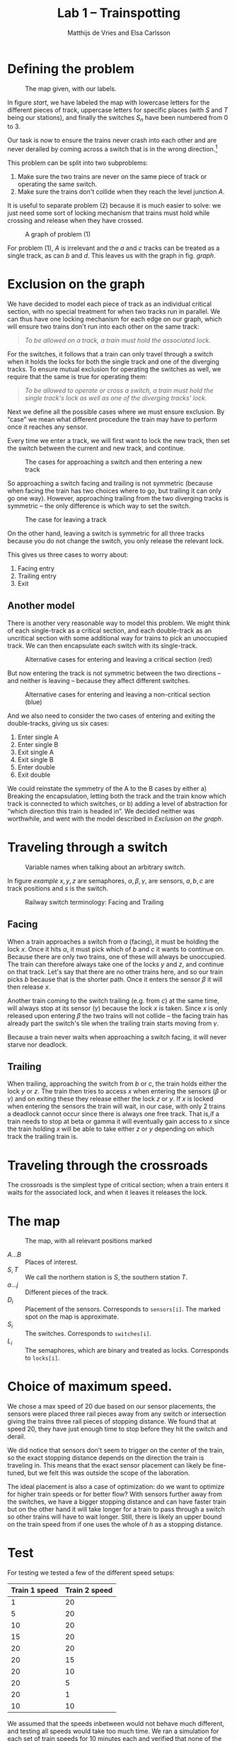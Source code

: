 #+TITLE: Lab 1 -- Trainspotting
#+AUTHOR: Matthijs de Vries and Elsa Carlsson
#+OPTIONS: ':t

# #+BEGIN_abstract
# Nullam tempus.  Donec at pede.  Sed id ligula quis est convallis tempor.  In id erat non orci commodo lobortis.
# #+END_abstract

#+LATEX: \clearpage

* Defining the problem
#+CAPTION: The map given, with our labels.
#+NAME: start
[[./map_start.png]]

In figure [[start]], we have labeled the map with lowercase letters for the different pieces of track, uppercase letters for specific places (with $S$ and $T$ being our stations), and finally the switches $S_n$ have been numbered from 0 to 3.

Our task is now to ensure the trains never crash into each other and are never derailed by coming across a switch that is in the wrong direction.[fn:blocking]

This problem can be split into two subproblems:

1. Make sure the two trains are never on the same piece of track or operating the same switch.
2. Make sure the trains don't collide when they reach the level junction $A$.

It is useful to separate problem (2) because it is much easier to solve: we just need some sort of locking mechanism that trains must hold while crossing and release when they have crossed.

#+NAME: graph
#+CAPTION: A graph of problem (1)
[[./graph.png]]

For problem (1), $A$ is irrelevant and the $a$ and $c$ tracks can be treated as a single track, as can $b$ and $d$. This leaves us with the graph in fig. [[graph]].

[fn:blocking] Sidenote: this means the switches are "blocking"; contrary to most railway switches in the real world they aren't automatically changed by a train going the "wrong way".

* Exclusion on the graph
We have decided to model each piece of track as an individual critical section, with no special treatment for when two tracks run in parallel. We can thus have one locking mechanism for each edge on our graph, which will ensure two trains don't run into each other on the same track:

#+BEGIN_QUOTE
/To be allowed on a track, a train must hold the associated lock./
#+END_QUOTE

For the switches, it follows that a train can only travel through a switch when it holds the locks for both the single track and one of the diverging tracks. To ensure mutual exclusion for operating the switches as well, we require that the same is true for operating them:

#+BEGIN_QUOTE
/To be allowed to operate or cross a switch, a train must hold the single track's lock as well as one of the diverging tracks' lock./
#+END_QUOTE

Next we define all the possible cases where we must ensure exclusion. By "case" we mean what different procedure the train may have to perform once it reaches any sensor.

Every time we enter a track, we will first want to lock the new track, then set the switch between the current and new track, and continue.

#+CAPTION: The cases for approaching a switch and then entering a new track
[[./primary-cases.png]]

So approaching a switch facing and trailing is not symmetric (because when facing the train has two choices where to go, but trailing it can only go one way). However, approaching trailing from the two diverging tracks is symmetric -- the only difference is which way to set the switch.

#+CAPTION: The case for leaving a track
[[./secondary-cases.png]]

On the other hand, leaving a switch is symmetric for all three tracks because you do not change the switch, you only release the relevant lock.

This gives us three cases to worry about:

1. Facing entry
2. Trailing entry
3. Exit

** Another model
There is another very reasonable way to model this problem. We might think of each single-track as a critical section, and each double-track as an uncritical section with some additional way for trains to pick an unoccupied track. We can then encapsulate each switch with its single-track.

#+CAPTION: Alternative cases for entering and leaving a critical section (red)
[[./bad-primary-cases.png]]

But now entering the track is not symmetric between the two directions -- and neither is leaving -- because they affect different switches.

#+CAPTION: Alternative cases for entering and leaving a non-critical section (blue)
[[./bad-secondary-cases.png]]

And we also need to consider the two cases of entering and exiting the double-tracks, giving us six cases:

1. Enter single A
2. Enter single B
3. Exit single A
4. Exit single B
5. Enter double
6. Exit double

We could reinstate the symmetry of the A to the B cases by either a) Breaking the encapsulation, letting both the track and the train know which track is connected to which switches, or b) adding a level of abstraction for "which direction this train is headed in". We decided neither was worthwhile, and went with the model described in [[Exclusion on the graph]].

* Traveling through a switch
#+CAPTION: Variable names when talking about an arbitrary switch.
#+NAME: example
[[./example.png]]

In figure [[example]] $x, y, z$ are semaphores, $\alpha, \beta, \gamma$, are sensors, $a, b, c$ are track positions and $s$ is the switch.

#+CAPTION: Railway switch terminology: Facing and Trailing
#+ATTR_LATEX: :width 5cm
[[./trailing-facing.png]]

** Facing
When a train approaches a switch from $a$ (facing), it must be holding the lock $x$. Once it hits $\alpha$, it must pick which of $b$ and $c$ it wants to continue on. Because there are only two trains, one of these will always be unoccupied. The train can therefore always take one of the locks $y$ and $z$, and continue on that track. Let's say that there are no other trains here, and so our train picks $b$ because that is the shorter path. Once it enters the sensor $\beta$ it will then release $x$.

Another train coming to the switch trailing (e.g. from $c$) at the same time, will always stop at its sensor ($\gamma$) because the lock $x$ is taken. Since $x$ is only released upon entering $\beta$ the two trains will not collide -- the facing train has already part the switch's tile when the trailing train starts moving from $\gamma$.

Because a train never waits when approaching a switch facing, it will never starve nor deadlock.
** Trailing
When trailing, approaching the switch from $b$ or $c$, the train holds either the lock $y$ or $z$. The train then tries to access $x$ when entering the sensors ($\beta$ or $\gamma$) and on exiting these they release either the lock $z$ or $y$. If $x$ is locked when entering the sensors the train will wait, in our case, with only 2 trains a deadlock cannot occur since there is always one free track. That is,if a train needs to stop at beta or gamma it will eventually gain access to $x$ since the train holding $x$ will be able to take either $z$ or $y$ depending on which track the trailing train is.
* Traveling through the crossroads
The crossroads is the simplest type of critical section; when a train enters it waits for the associated lock, and when it leaves it releases the lock.

# why no deadlock or starvation?

# Because this is independent of other synchronization mechanism.
* The map
#+CAPTION: The map, with all relevant positions marked
[[./map.png]]

+ $A ... B$ :: Places of interest.
+ $S, T$ :: We call the northern station is $S$, the southern station $T$.
+ $a ... j$ :: Different pieces of the track.
+ $D_i$ :: Placement of the sensors. Corresponds to ~sensors[i]~. The marked spot on the map is approximate.
+ $S_i$ :: The switches. Corresponds to ~switches[i]~.
+ $L_i$ :: The semaphores, which are binary and treated as locks. Corresponds to ~locks[i]~.

* Choice of maximum speed.
We chose a max speed of 20 due based on our sensor placements, the sensors were placed three rail pieces away from any switch or intersection giving the trains three rail pieces of stopping distance. We found that at speed 20, they have just enough time to stop before they hit the switch and derail.

We did notice that sensors don't seem to trigger on the center of the train, so the exact stopping distance depends on the direction the train is traveling in. This means that the exact sensor placement can likely be fine-tuned, but we felt this was outside the scope of the laboration.

The ideal placement is also a case of optimization: do we want to optimize for higher train speeds or for better flow? With sensors further away from the switches, we have a bigger stopping distance and can have faster train but on the other hand it will take longer for a train to pass through a switch so other trains will have to wait longer. Still, there is likely an upper bound on the train speed from if one uses the whole of $h$ as a stopping distance.

* Test
For testing we tested a few of the different speed setups:

| Train 1 speed | Train 2 speed |
|---------------+---------------|
| 1             | 20            |
| 5             | 20            |
| 10            | 20            |
| 15            | 20            |
| 20            | 20            |
| 20            | 15            |
| 20            | 10            |
| 20            | 5             |
| 20            | 1             |
| 10            | 10            |

We assumed that the speeds inbetween would not behave much different, and testing all speeds would take too much time. We ran a simulation for each set of train speeds for 10 minutes each and verified that none of the trains crashed.

* Decisions

When a train enters or exits a sensor, there are five different possible cases:

** Facing approach
When approaching a turnout facing, the train should pick a track that currently has no train on it. As there are only two trains, at least one of the tracks leading out of a turnout will always be empty. If both are empty it should pick the shortest one, which depends on the specific turnout the train is approaching.

With semaphores, let ~turnA()~ be the function that sets the turnout so that the train will take the shorter track and ~lockA~ be the semaphore that guards this track. Likewise, let ~turnB()~ be the function that sets the turnout to take the other track and ~lockB~ be the semaphore that guards that track. The procedure to handle a facing approach is then:

#+BEGIN_SRC java
  if (lockA.tryAcquire()) {
      turnA();
  } else {
      if (!lockB.tryAcquire()) {
          throw new AssertionError("Both locks of fork are held.");
      }
      turnB();
  }
#+END_SRC

If we design our monitors to have a ~tryEnter()~ method equivalent to ~Semaphore.tryAcquire()~, the procedure is largely unchanged:

#+BEGIN_SRC java
  if (trackA.tryEnter()) {
      turnA();
  } else {
      if (!trackB.tryEnter()) {
          throw new AssertionError("Both tracks of fork are used.");
      }
      turnB();
  }
#+END_SRC

** Trailing approach
When approaching a turnout trailing, the train must wait until the track leaving the turnout to be empty and then set the turnout to the position that will not cause derailment (as these turnout are blocking).

With semaphores, let ~lock~ be the semaphore that guards the leaving track, ~stop()~ and ~start()~ be the functions that control the train, and ~turnRight~ be a boolean for whether the turnout should be turned right (or left) to prevent derailment. The procedure to handle a trailing approach is then:

#+BEGIN_SRC java
  if (!lock.tryAcquire()) {
      stop();
      lock.acquireUninterruptibly();
      drive();
  }

  if (turnRight) {
      turnout.turn_right(tsi);
  } else {
      turnout.turn_left(tsi);
  }
#+END_SRC

For monitors:

#+BEGIN_SRC java
  if (!track.tryEnter()) {
      stop();
      track.enter();
      drive();
  }

  if (turnRight) {
      turnout.turn_right(tsi);
  } else {
      turnout.turn_left(tsi);
  }
#+END_SRC

** Leaving track
When leaving a track, the train must simply make sure that the track is now seen as empty.

With semaphores, you just release the semaphore.

With monitors, you call its ~exit()~ method.

** Entering/Exiting crossroads
With semaphores, the crossroads are guarded by a single semaphore which must be acquired on entry and released on exit. When acquiring it you must stop if you were unable to do so immediately:

#+BEGIN_SRC java
  if (!lock.tryAcquire()) {
      stop();
      lock.acquireUninterruptibly();
      drive();
  }
#+END_SRC

With monitors, you similarly:

#+BEGIN_SRC java
  if (!track.tryEnter()) {
      stop();
      track.enter();
      drive();
  }
#+END_SRC

